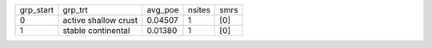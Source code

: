 +-----------+----------------------+---------+--------+------+
| grp_start | grp_trt              | avg_poe | nsites | smrs |
+-----------+----------------------+---------+--------+------+
| 0         | active shallow crust | 0.04507 | 1      | [0]  |
+-----------+----------------------+---------+--------+------+
| 1         | stable continental   | 0.01380 | 1      | [0]  |
+-----------+----------------------+---------+--------+------+
